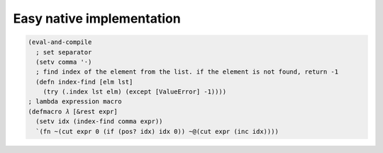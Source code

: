 
Easy native implementation
==========================

.. code-block:: hylang

  (eval-and-compile
    ; set separator
    (setv comma '·)
    ; find index of the element from the list. if the element is not found, return -1
    (defn index-find [elm lst]
      (try (.index lst elm) (except [ValueError] -1))))
  ; lambda expression macro
  (defmacro 𝜆 [&rest expr]
    (setv idx (index-find comma expr))
    `(fn ~(cut expr 0 (if (pos? idx) idx 0)) ~@(cut expr (inc idx))))
